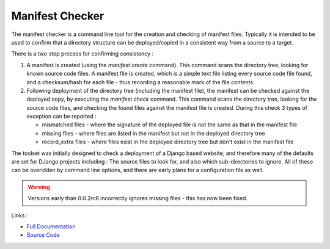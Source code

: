 Manifest Checker
================

The manifest checker is a command line tool for the creation and checking of manifest files. Typically it is intended to be
used to confirm that a directory structure can be deployed/copied in a consistent way from a source to a target.

There is a two step process for confirming consistency :

1. A manifest is created (using the `manifest create` command). This command scans the directory tree, looking for known source code files. A manifest file is created, which is a simple text file listing every source code file found, and a checksum/hash for each file - thus recording a reasonable mark of the file contents.

2. Following deployment of the directory tree (including the manifest file), the manifest can be checked against the deployed copy, by executing the `manifest check` command. This command scans the directory tree, looking for the source code files, and checking the found files against the manifest file is created. During this check 3 types of exception can be reported :

   - mismatched files - where the signature of the deployed file is not the same as that in the manifest file
   - missing files - where files are listed in the manifest but not in the deployed directory tree
   - record_extra files - where files exist in the deployed directory tree but don't exist in the manifest file

The toolset was initially designed to check a deployment of a Django based website, and therefore many of the defaults are set for DJango projects including : The source files to look for, and also which sub-directories to ignore. All of these can be overidden by command line options, and there are early plans for a configuration file as well.


.. warning::
    Versions early than 0.0.2rc6 incorrectly ignores missing files - this has now been fixed.


Links :

- `Full Documentation`_
- `Source Code`_


.. _Full Documentation: http://cataloger.readthedocs.org/en/latest/
.. _Source Code: https://github.com/TonyFlury/cataloger

